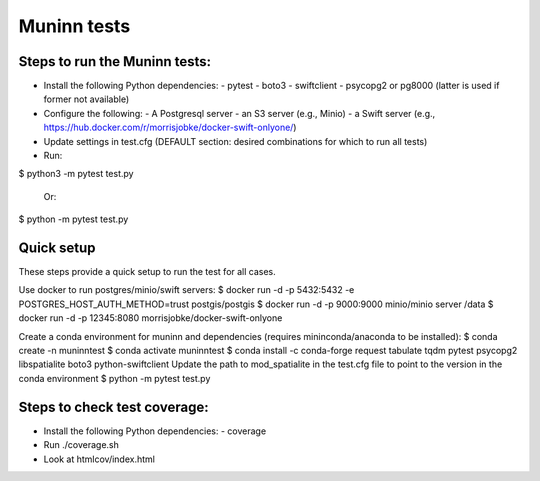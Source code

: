 Muninn tests
============

Steps to run the Muninn tests:
------------------------------

- Install the following Python dependencies:
  - pytest
  - boto3
  - swiftclient
  - psycopg2 or pg8000 (latter is used if former not available)
- Configure the following:
  - A Postgresql server
  - an S3 server (e.g., Minio)
  - a Swift server (e.g., https://hub.docker.com/r/morrisjobke/docker-swift-onlyone/)
- Update settings in test.cfg (DEFAULT section: desired combinations for which to run all tests)
- Run:

$ python3 -m pytest test.py

  Or:

$ python -m pytest test.py


Quick setup
-----------

These steps provide a quick setup to run the test for all cases.

Use docker to run postgres/minio/swift servers:
$ docker run -d -p 5432:5432 -e POSTGRES_HOST_AUTH_METHOD=trust postgis/postgis
$ docker run -d -p 9000:9000 minio/minio server /data
$ docker run -d -p 12345:8080 morrisjobke/docker-swift-onlyone

Create a conda environment for muninn and dependencies (requires mininconda/anaconda to be installed):
$ conda create -n muninntest
$ conda activate muninntest
$ conda install -c conda-forge request tabulate tqdm pytest psycopg2 libspatialite boto3 python-swiftclient
Update the path to mod_spatialite in the test.cfg file to point to the version in the conda environment
$ python -m pytest test.py


Steps to check test coverage:
-----------------------------

- Install the following Python dependencies:
  - coverage
- Run ./coverage.sh
- Look at htmlcov/index.html
